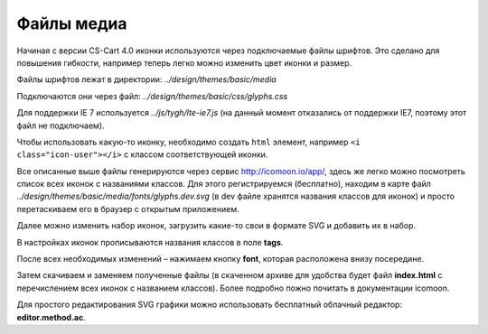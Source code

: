 ***********
Файлы медиа
***********

Начиная с версии CS-Cart 4.0 иконки используются через подключаемые файлы шрифтов. Это сделано для повышения гибкости, например теперь легко можно изменить цвет иконки и размер.

Файлы шрифтов лежат в директории: 
*../design/themes/basic/media*

Подключаются они через файл: 
*../design/themes/basic/css/glyphs.css*

Для поддержки IE 7 используется *../js/tygh/lte-ie7.js* (на данный момент отказались от поддержки IE7, поэтому этот файл не подключаем).

Чтобы использовать какую-то иконку, необходимо создать ``html`` элемент, например ``<i class="icon-user"></i>`` с классом соответствующей иконки.

Все описанные выше файлы генерируются через сервис http://icomoon.io/app/, здесь же легко можно посмотреть список всех иконок с названиями классов. Для этого регистрируемся (бесплатно), находим в карте файл *../design/themes/basic/media/fonts/glyphs.dev.svg* (в dev файле хранятся названия классов для иконок) и просто перетаскиваем его в браузер с открытым приложением.

Далее можно изменить набор иконок, загрузить какие-то свои в формате SVG и добавить их в набор. 

В настройках иконок прописываются названия классов в поле **tags**. 

После всех необходимых изменений – нажимаем кнопку **font**, которая расположена внизу посередине.  

.. image:: img/icomoon.png
    :align: center
    :alt: New banner

Затем скачиваем и заменяем полученные файлы (в скаченном архиве для удобства будет файл **index.html** с перечислением всех иконок с названием классов). Более подробно пожно почитать в документации icomoon.

Для простого редактирования SVG графики можно использовать бесплатный облачный редактор: **editor.method.ac**.
